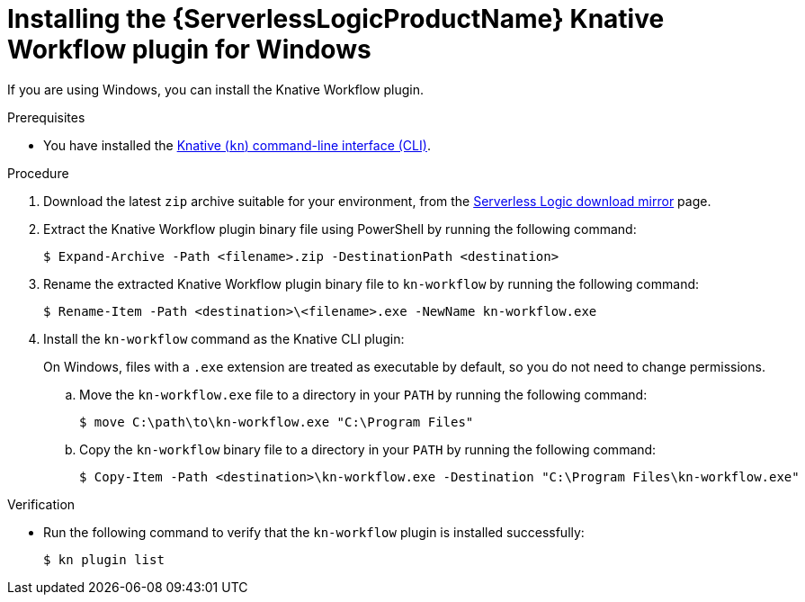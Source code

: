 // Module included in the following assemblies:
//
// * /serverless/install/serverless-logic-install-kn-workflow-plugin-cli.adoc

:_content-type: PROCEDURE
[id="serverless-logic-install-kn-workflow-binary-file-windows_{context}"]
= Installing the {ServerlessLogicProductName} Knative Workflow plugin for Windows

If you are using Windows, you can install the Knative Workflow plugin.

.Prerequisites

* You have installed the xref:../install/installing-kn.adoc#installing-kn[Knative (`kn`) command-line interface (CLI)].

.Procedure

. Download the latest `zip` archive suitable for your environment, from the link:https://mirror.openshift.com/pub/cgw/serverless-logic/latest/[Serverless Logic download mirror] page.

. Extract the Knative Workflow plugin binary file using PowerShell by running the following command:
+
[source,terminal]
----
$ Expand-Archive -Path <filename>.zip -DestinationPath <destination>
----

. Rename the extracted Knative Workflow plugin binary file to `kn-workflow` by running the following command:
+
[source,terminal]
----
$ Rename-Item -Path <destination>\<filename>.exe -NewName kn-workflow.exe
----

. Install the `kn-workflow` command as the Knative CLI plugin:
+
On Windows, files with a `.exe` extension are treated as executable by default, so you do not need to change permissions.

.. Move the `kn-workflow.exe` file to a directory in your `PATH` by running the following command:
+
[source,terminal]
----
$ move C:\path\to\kn-workflow.exe "C:\Program Files"
----

.. Copy the `kn-workflow` binary file to a directory in your `PATH` by running the following command:
+
[source,terminal]
----
$ Copy-Item -Path <destination>\kn-workflow.exe -Destination "C:\Program Files\kn-workflow.exe"
----

.Verification
* Run the following command to verify that the `kn-workflow` plugin is installed successfully:
+
[source,terminal]
----
$ kn plugin list
----